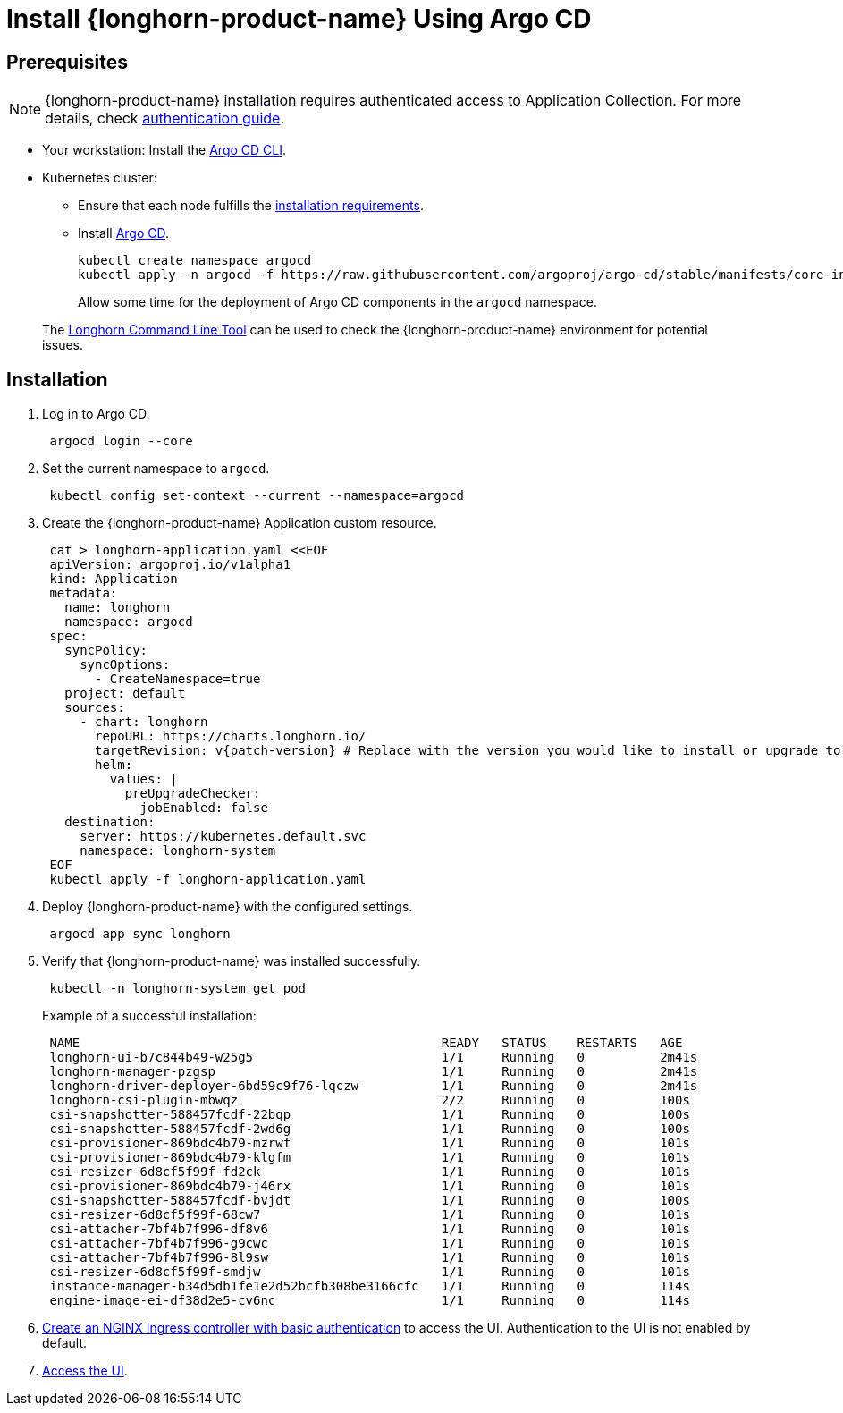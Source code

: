 = Install {longhorn-product-name} Using Argo CD
:current-version: {page-component-version}

== Prerequisites

[NOTE]
====
{longhorn-product-name} installation requires authenticated access to Application Collection. For more details, check https://docs.apps.rancher.io/get-started/authentication[authentication guide].
====

* Your workstation: Install the https://argo-cd.readthedocs.io/en/stable/cli_installation/[Argo CD CLI].
* Kubernetes cluster:
 ** Ensure that each node fulfills the xref:installation-setup/requirements.adoc[installation requirements].
 ** Install https://argo-cd.readthedocs.io/en/stable/[Argo CD].
+
[,bash]
----
kubectl create namespace argocd
kubectl apply -n argocd -f https://raw.githubusercontent.com/argoproj/argo-cd/stable/manifests/core-install.yaml
----
+
Allow some time for the deployment of Argo CD components in the `argocd` namespace.

____
The xref:longhorn-system/system-access/longhorn-cli.adoc[Longhorn Command Line Tool] can be used to check the {longhorn-product-name} environment for potential issues.
____

== Installation

. Log in to Argo CD.
+
[,bash]
----
 argocd login --core
----

. Set the current namespace to `argocd`.
+
[,bash]
----
 kubectl config set-context --current --namespace=argocd
----

. Create the {longhorn-product-name} Application custom resource.
+
[,bash]
----
 cat > longhorn-application.yaml <<EOF
 apiVersion: argoproj.io/v1alpha1
 kind: Application
 metadata:
   name: longhorn
   namespace: argocd
 spec:
   syncPolicy:
     syncOptions:
       - CreateNamespace=true
   project: default
   sources:
     - chart: longhorn
       repoURL: https://charts.longhorn.io/
       targetRevision: v{patch-version} # Replace with the version you would like to install or upgrade to
       helm:
         values: |
           preUpgradeChecker:
             jobEnabled: false
   destination:
     server: https://kubernetes.default.svc
     namespace: longhorn-system
 EOF
 kubectl apply -f longhorn-application.yaml
----

. Deploy {longhorn-product-name} with the configured settings.
+
[,bash]
----
 argocd app sync longhorn
----

. Verify that {longhorn-product-name} was installed successfully.
+
[,bash]
----
 kubectl -n longhorn-system get pod
----
+
Example of a successful installation:
+
[,bash]
----
 NAME                                                READY   STATUS    RESTARTS   AGE
 longhorn-ui-b7c844b49-w25g5                         1/1     Running   0          2m41s
 longhorn-manager-pzgsp                              1/1     Running   0          2m41s
 longhorn-driver-deployer-6bd59c9f76-lqczw           1/1     Running   0          2m41s
 longhorn-csi-plugin-mbwqz                           2/2     Running   0          100s
 csi-snapshotter-588457fcdf-22bqp                    1/1     Running   0          100s
 csi-snapshotter-588457fcdf-2wd6g                    1/1     Running   0          100s
 csi-provisioner-869bdc4b79-mzrwf                    1/1     Running   0          101s
 csi-provisioner-869bdc4b79-klgfm                    1/1     Running   0          101s
 csi-resizer-6d8cf5f99f-fd2ck                        1/1     Running   0          101s
 csi-provisioner-869bdc4b79-j46rx                    1/1     Running   0          101s
 csi-snapshotter-588457fcdf-bvjdt                    1/1     Running   0          100s
 csi-resizer-6d8cf5f99f-68cw7                        1/1     Running   0          101s
 csi-attacher-7bf4b7f996-df8v6                       1/1     Running   0          101s
 csi-attacher-7bf4b7f996-g9cwc                       1/1     Running   0          101s
 csi-attacher-7bf4b7f996-8l9sw                       1/1     Running   0          101s
 csi-resizer-6d8cf5f99f-smdjw                        1/1     Running   0          101s
 instance-manager-b34d5db1fe1e2d52bcfb308be3166cfc   1/1     Running   0          114s
 engine-image-ei-df38d2e5-cv6nc                      1/1     Running   0          114s
----

. xref:longhorn-system/system-access/create-ingress.adoc[Create an NGINX Ingress controller with basic authentication] to access the UI. Authentication to the UI is not enabled by default.
. xref:longhorn-system/system-access/system-access.adoc[Access the UI].
